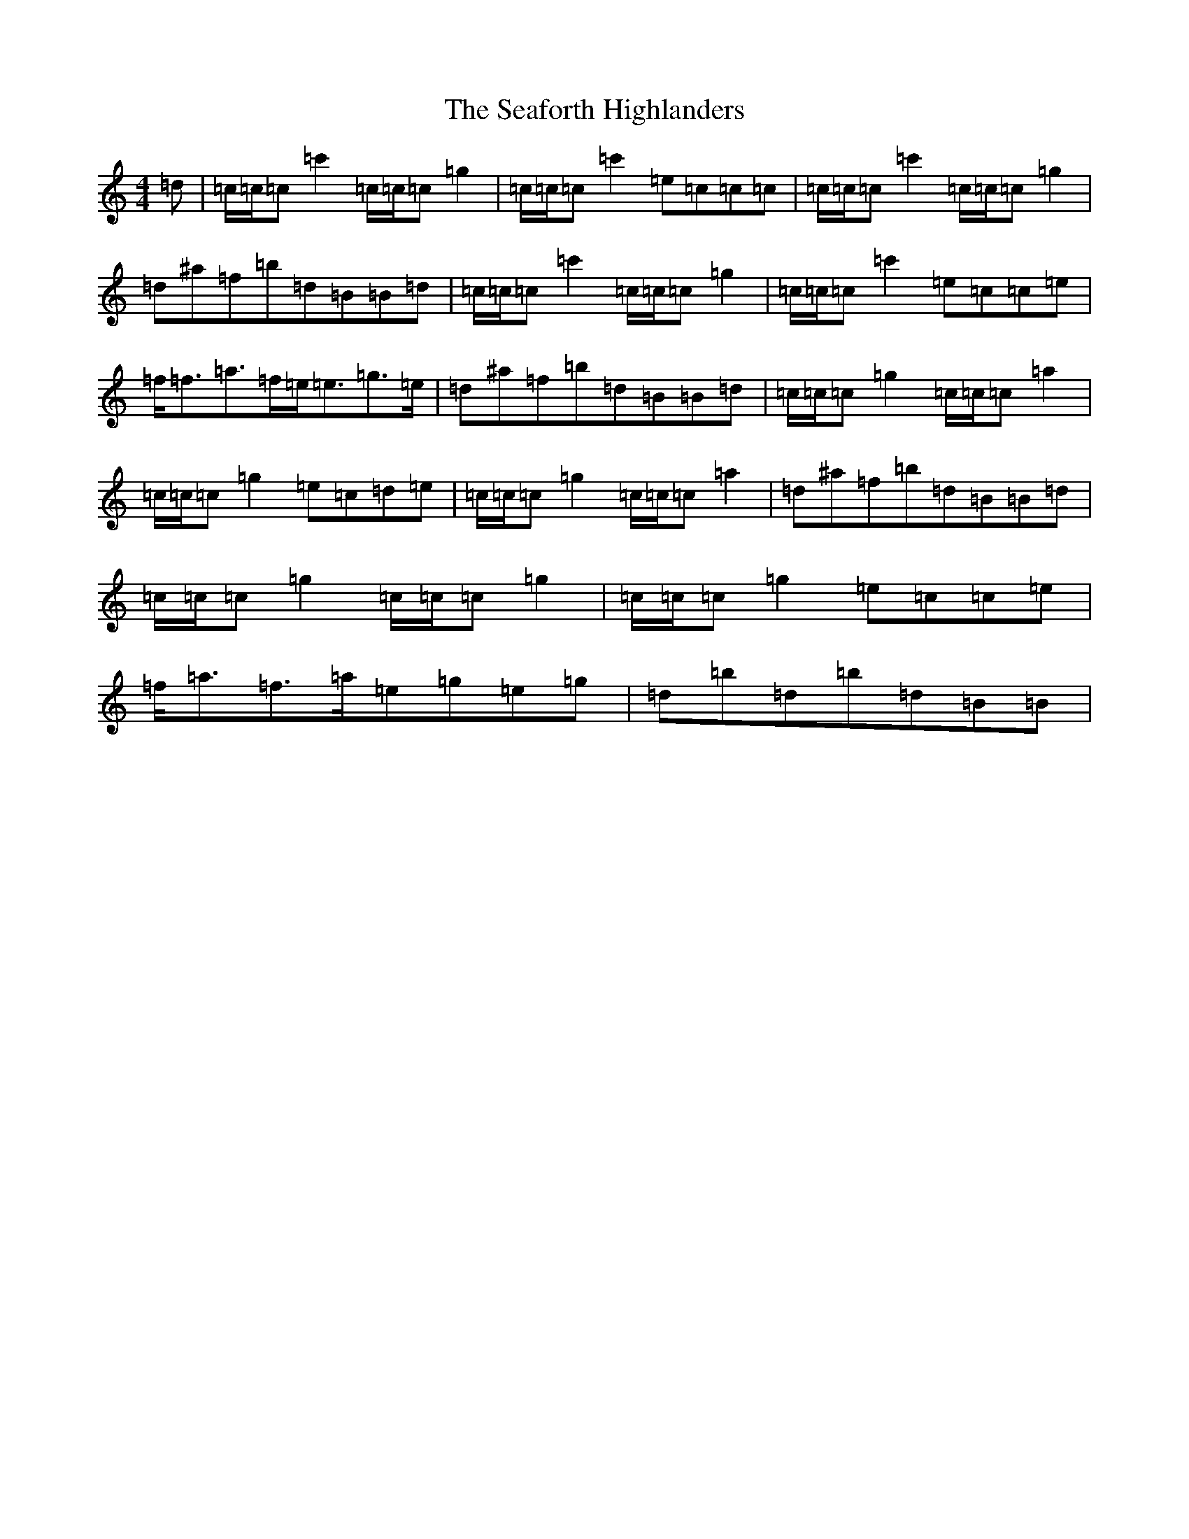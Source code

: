 X: 19026
T: Seaforth Highlanders, The
S: https://thesession.org/tunes/4049#setting4049
Z: A Major
R: strathspey
M: 4/4
L: 1/8
K: C Major
=d|=c/2=c/2=c=c'2=c/2=c/2=c=g2|=c/2=c/2=c=c'2=e=c=c=c|=c/2=c/2=c=c'2=c/2=c/2=c=g2|=d^a=f=b=d=B=B=d|=c/2=c/2=c=c'2=c/2=c/2=c=g2|=c/2=c/2=c=c'2=e=c=c=e|=f<=f=a>=f=e<=e=g>=e|=d^a=f=b=d=B=B=d|=c/2=c/2=c=g2=c/2=c/2=c=a2|=c/2=c/2=c=g2=e=c=d=e|=c/2=c/2=c=g2=c/2=c/2=c=a2|=d^a=f=b=d=B=B=d|=c/2=c/2=c=g2=c/2=c/2=c=g2|=c/2=c/2=c=g2=e=c=c=e|=f<=a=f>=a=e=g=e=g|=d=b=d=b=d=B=B|
